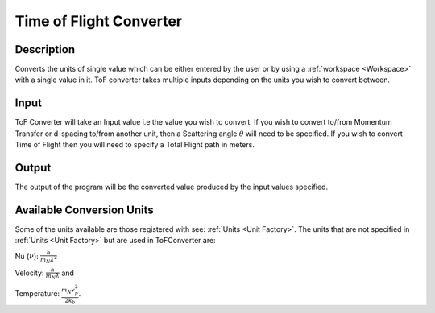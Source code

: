 .. _tof_converter:

Time of Flight Converter
========================

Description
-----------

Converts the units of single value which can be either entered by the user or by using a :ref:`workspace <Workspace>` with a single value in it.
ToF converter takes multiple inputs depending on the units you wish to convert between.

Input
-----

ToF Converter will take an Input value i.e the value you wish to convert.
If you wish to convert to/from Momentum Transfer or d-spacing to/from another unit, then a Scattering angle :math:`\theta` will need to be specified.
If you wish to convert Time of Flight then you will need to specify a Total Flight path in meters.

Output
------
The output of the program will be the converted value produced by the input values specified.

Available Conversion Units
--------------------------

Some of the units available are those registered with see: :ref:`Units <Unit Factory>`.
The units that are not specified in :ref:`Units <Unit Factory>` but are used in ToFConverter
are:

Nu (:math:`\nu`): :math:`\frac{h}{m_{N}\lambda^2}`

Velocity: :math:`\frac{h}{m_{N}\lambda}` and

Temperature: :math:`\frac{m_{N} v_{p}^2}{2k_{b}}`.

.. categories:: Interfaces
